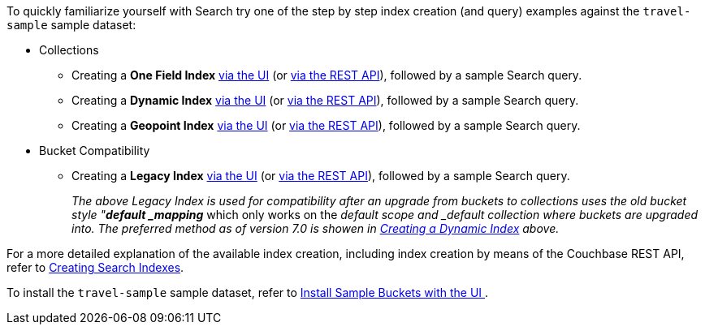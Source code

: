 To quickly familiarize yourself with Search try one of the step by step index creation (and query) examples against the `travel-sample` sample dataset:

* Collections

** Creating a *One Field Index* xref:fts-creating-index-from-UI-classic-editor-onefield.adoc[via the UI] (or xref:fts-creating-index-from-REST-onefield.adoc[via the REST API]), followed by a sample Search query.

** Creating a *Dynamic Index* xref:fts-creating-index-from-UI-classic-editor-dynamic.adoc[via the UI] (or xref:fts-creating-index-from-REST-dynamic.adoc[via the REST API]), followed by a sample Search query.

** Creating a *Geopoint Index* xref:fts-creating-index-from-UI-classic-editor-geopoint.adoc[via the UI] (or xref:fts-creating-index-from-REST-geopoint.adoc[via the REST API]), followed by a sample Search query.

* Bucket Compatibility

** Creating a *Legacy Index* xref:fts-creating-index-from-UI-classic-editor-legacy.adoc[via the UI] (or xref:fts-creating-index-from-REST-legacy.adoc[via the REST API]), followed by a sample Search query. 
+
_The above Legacy Index is used for compatibility after an upgrade from buckets to collections uses the old bucket style "*default _mapping_* which only works on the _default scope and _default collection where buckets are upgraded into.  The preferred method as of version 7.0 is showen in xref:fts-creating-index-from-UI-classic-editor-dynamic.adoc[Creating a Dynamic Index] above._

For a more detailed explanation of the available index creation, including index creation by means of the Couchbase REST API, refer to xref:fts-creating-indexes.adoc[Creating Search Indexes].

To install the `travel-sample` sample dataset, refer to xref:manage:manage-settings/install-sample-buckets.adoc#install-sample-buckets-with-the-ui[Install Sample Buckets with the UI
].
